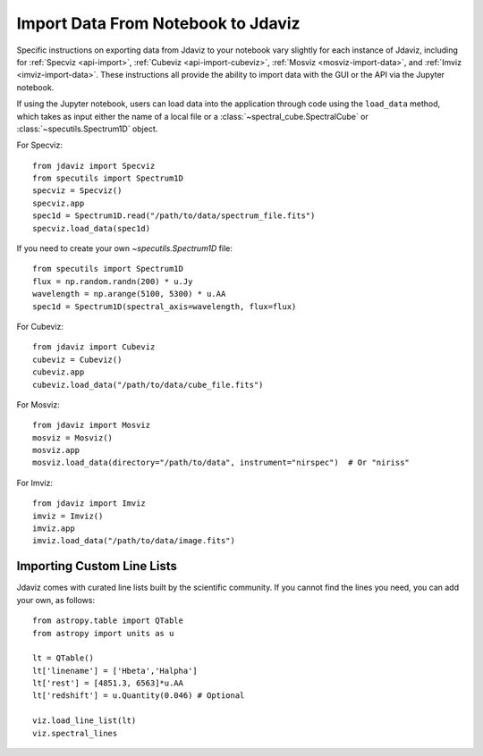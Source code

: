 ***********************************
Import Data From Notebook to Jdaviz
***********************************

..
    Specific instructions on exporting data from Jdaviz to your notebook vary slightly for each instance of Jdaviz, including :ref:`specviz-import_data`, :ref:`cubeviz-import_data`, :ref:`mosviz-import_data`, and Imviz.

Specific instructions on exporting data from Jdaviz to your notebook vary slightly for each instance of Jdaviz, including for :ref:`Specviz <api-import>`, :ref:`Cubeviz <api-import-cubeviz>`, :ref:`Mosviz <mosviz-import-data>`, and :ref:`Imviz <imviz-import-data>`.  These instructions
all provide the ability to import data with the GUI or the API via the Jupyter notebook.

If using the Jupyter notebook, users can load data into the application through code using the ``load_data``
method, which takes as input either the name of a local file or a
:class:`~spectral_cube.SpectralCube` or :class:`~specutils.Spectrum1D` object.

For Specviz::

    from jdaviz import Specviz
    from specutils import Spectrum1D
    specviz = Specviz()
    specviz.app
    spec1d = Spectrum1D.read("/path/to/data/spectrum_file.fits")
    specviz.load_data(spec1d)

If you need to create your own `~specutils.Spectrum1D` file::

    from specutils import Spectrum1D
    flux = np.random.randn(200) * u.Jy
    wavelength = np.arange(5100, 5300) * u.AA
    spec1d = Spectrum1D(spectral_axis=wavelength, flux=flux)

For Cubeviz::

    from jdaviz import Cubeviz
    cubeviz = Cubeviz()
    cubeviz.app
    cubeviz.load_data("/path/to/data/cube_file.fits")

For Mosviz::

    from jdaviz import Mosviz
    mosviz = Mosviz()
    mosviz.app
    mosviz.load_data(directory="/path/to/data", instrument="nirspec")  # Or "niriss"

For Imviz::

    from jdaviz import Imviz
    imviz = Imviz()
    imviz.app
    imviz.load_data("/path/to/data/image.fits")


Importing Custom Line Lists
===========================

Jdaviz comes with curated line lists built by the scientific community. If you cannot find the lines you need, you can add your own, as follows::

    from astropy.table import QTable
    from astropy import units as u

    lt = QTable()
    lt['linename'] = ['Hbeta','Halpha']
    lt['rest'] = [4851.3, 6563]*u.AA
    lt['redshift'] = u.Quantity(0.046) # Optional

    viz.load_line_list(lt)
    viz.spectral_lines
